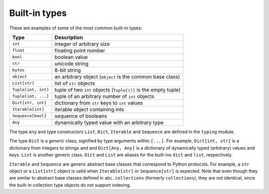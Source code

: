 Built-in types
==============

These are examples of some of the most common built-in types:

=================== ===============================
Type                Description
=================== ===============================
``int``             integer of arbitrary size
``float``           floating point number
``bool``            boolean value
``str``             unicode string
``bytes``           8-bit string
``object``          an arbitrary object (``object`` is the common base class)
``List[str]``       list of ``str`` objects
``Tuple[int, int]`` tuple of two ``int`` objects (``Tuple[()]`` is the empty tuple)
``Tuple[int, ...]`` tuple of an arbitrary number of ``int`` objects
``Dict[str, int]``  dictionary from ``str`` keys to ``int`` values
``Iterable[int]``   iterable object containing ints
``Sequence[bool]``  sequence of booleans
``Any``             dynamically typed value with an arbitrary type
=================== ===============================

The type ``Any`` and type constructors ``List``, ``Dict``,
``Iterable`` and ``Sequence`` are defined in the ``typing`` module.

The type ``Dict`` is a *generic* class, signified by type arguments within
``[...]``. For example, ``Dict[int, str]`` is a dictionary from integers to
strings and and ``Dict[Any, Any]`` is a dictionary of dynamically typed
(arbitrary) values and keys. ``List`` is another generic class. ``Dict`` and
``List`` are aliases for the built-ins ``dict`` and ``list``, respectively.

``Iterable`` and ``Sequence`` are generic abstract base classes that
correspond to Python protocols. For example, a ``str`` object or a
``List[str]`` object is valid
when ``Iterable[str]`` or ``Sequence[str]`` is expected. Note that even though
they are similar to abstract base classes defined in ``abc.collections``
(formerly ``collections``), they are not identical, since the built-in
collection type objects do not support indexing.
